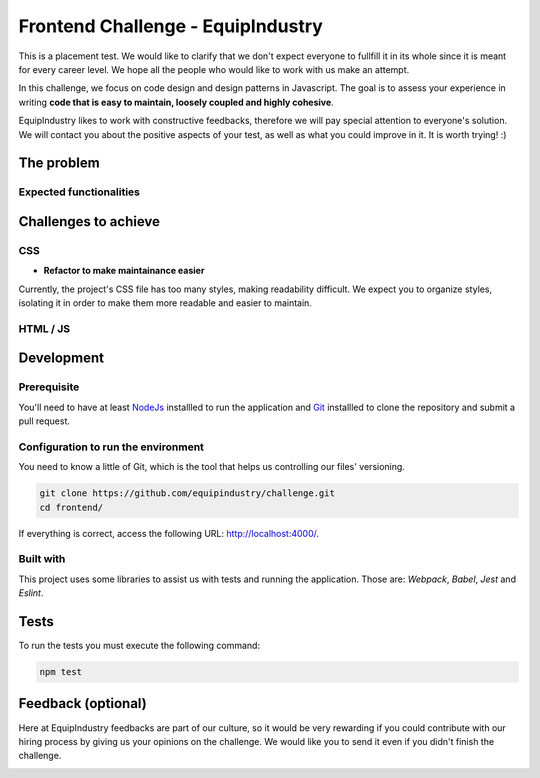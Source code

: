 Frontend Challenge - EquipIndustry
==================================

This is a placement test. We would like to clarify that we don't expect
everyone to fullfill it in its whole since it is meant for every career
level. We hope all the people who would like to work with us make an
attempt.

In this challenge, we focus on code design and design patterns in
Javascript. The goal is to assess your experience in writing **code that
is easy to maintain, loosely coupled and highly cohesive**.

EquipIndustry likes to work with constructive feedbacks, therefore we will
pay special attention to everyone's solution. We will contact you about
the positive aspects of your test, as well as what you could improve in
it. It is worth trying! :)

The problem
-----------

Expected functionalities
~~~~~~~~~~~~~~~~~~~~~~~~

Challenges to achieve
---------------------

CSS
~~~

-  **Refactor to make maintainance easier**

Currently, the project's CSS file has too many styles, making
readability difficult. We expect you to organize styles, isolating it in
order to make them more readable and easier to maintain.

HTML / JS
~~~~~~~~~

Development
-----------

Prerequisite
~~~~~~~~~~~~

You'll need to have at least `NodeJs <https://nodejs.org/en/>`__
installled to run the application and
`Git <https://git-scm.com/book/en/v2/Getting-Started-Installing-Git>`__
installled to clone the repository and submit a pull request.

Configuration to run the environment
~~~~~~~~~~~~~~~~~~~~~~~~~~~~~~~~~~~~

You need to know a little of Git, which is the tool that helps us
controlling our files' versioning.

.. code:: shell

    git clone https://github.com/equipindustry/challenge.git
    cd frontend/

If everything is correct, access the following URL:
http://localhost:4000/.

Built with
~~~~~~~~~~

This project uses some libraries to assist us with tests and running the
application. Those are: *Webpack*, *Babel*, *Jest* and *Eslint*.

Tests
-----

To run the tests you must execute the following command:

.. code:: shell

    npm test

Feedback (optional)
-------------------

Here at EquipIndustry feedbacks are part of our culture, so it would be very
rewarding if you could contribute with our hiring process by giving us
your opinions on the challenge. We would like you to send it even if you
didn't finish the challenge.


|beacon|


.. Footer:
.. |beacon| image:: https://ga-beacon.appspot.com/UA-148899399-1/github.com/equipindustry/challenge/frontend/readme
   :target: https://github.com/equipindustry/challenge
